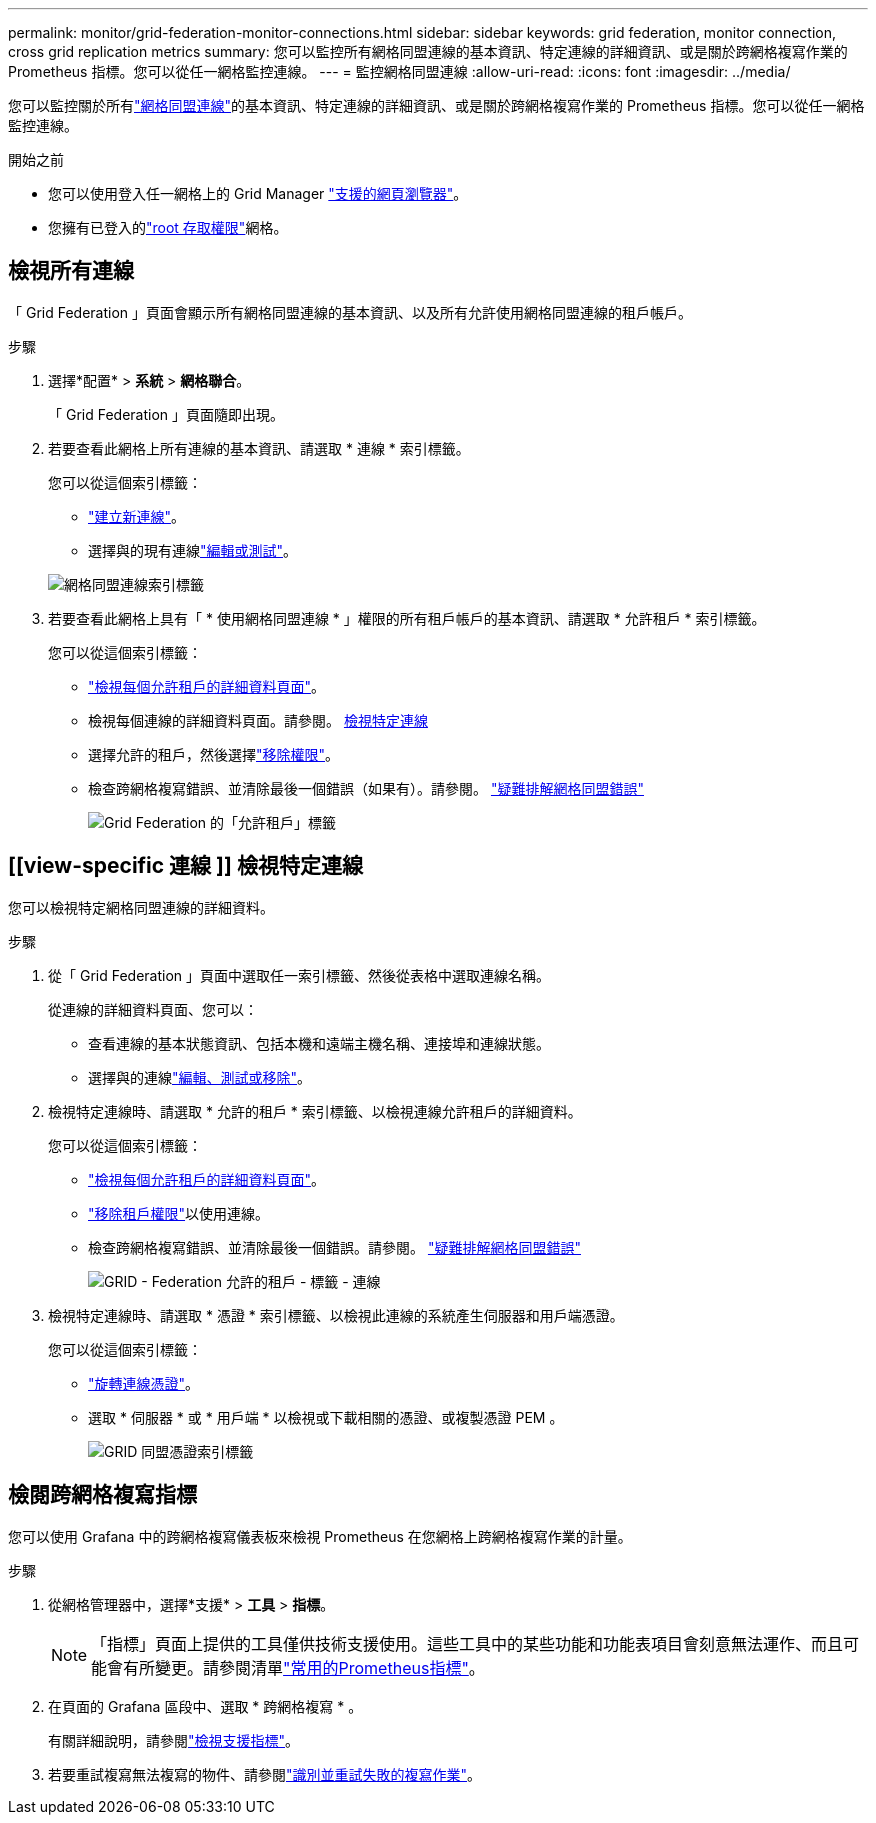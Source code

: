 ---
permalink: monitor/grid-federation-monitor-connections.html 
sidebar: sidebar 
keywords: grid federation, monitor connection, cross grid replication metrics 
summary: 您可以監控所有網格同盟連線的基本資訊、特定連線的詳細資訊、或是關於跨網格複寫作業的 Prometheus 指標。您可以從任一網格監控連線。 
---
= 監控網格同盟連線
:allow-uri-read: 
:icons: font
:imagesdir: ../media/


[role="lead"]
您可以監控關於所有link:../admin/grid-federation-overview.html["網格同盟連線"]的基本資訊、特定連線的詳細資訊、或是關於跨網格複寫作業的 Prometheus 指標。您可以從任一網格監控連線。

.開始之前
* 您可以使用登入任一網格上的 Grid Manager link:../admin/web-browser-requirements.html["支援的網頁瀏覽器"]。
* 您擁有已登入的link:../admin/admin-group-permissions.html["root 存取權限"]網格。




== 檢視所有連線

「 Grid Federation 」頁面會顯示所有網格同盟連線的基本資訊、以及所有允許使用網格同盟連線的租戶帳戶。

.步驟
. 選擇*配置* > *系統* > *網格聯合*。
+
「 Grid Federation 」頁面隨即出現。

. 若要查看此網格上所有連線的基本資訊、請選取 * 連線 * 索引標籤。
+
您可以從這個索引標籤：

+
** link:../admin/grid-federation-create-connection.html["建立新連線"]。
** 選擇與的現有連線link:../admin/grid-federation-manage-connection.html["編輯或測試"]。


+
image::../media/grid-federation-connections-tab.png[網格同盟連線索引標籤]

. 若要查看此網格上具有「 * 使用網格同盟連線 * 」權限的所有租戶帳戶的基本資訊、請選取 * 允許租戶 * 索引標籤。
+
您可以從這個索引標籤：

+
** link:../monitor/monitoring-tenant-activity.html["檢視每個允許租戶的詳細資料頁面"]。
** 檢視每個連線的詳細資料頁面。請參閱。 <<view-specific-connection,檢視特定連線>>
** 選擇允許的租戶，然後選擇link:../admin/grid-federation-manage-tenants.html["移除權限"]。
** 檢查跨網格複寫錯誤、並清除最後一個錯誤（如果有）。請參閱。 link:../admin/grid-federation-troubleshoot.html["疑難排解網格同盟錯誤"]
+
image::../media/grid-federation-permitted-tenants-tab.png[Grid Federation 的「允許租戶」標籤]







== [[view-specific 連線 ]] 檢視特定連線

您可以檢視特定網格同盟連線的詳細資料。

.步驟
. 從「 Grid Federation 」頁面中選取任一索引標籤、然後從表格中選取連線名稱。
+
從連線的詳細資料頁面、您可以：

+
** 查看連線的基本狀態資訊、包括本機和遠端主機名稱、連接埠和連線狀態。
** 選擇與的連線link:../admin/grid-federation-manage-connection.html["編輯、測試或移除"]。


. 檢視特定連線時、請選取 * 允許的租戶 * 索引標籤、以檢視連線允許租戶的詳細資料。
+
您可以從這個索引標籤：

+
** link:../monitor/monitoring-tenant-activity.html["檢視每個允許租戶的詳細資料頁面"]。
** link:../admin/grid-federation-manage-tenants.html["移除租戶權限"]以使用連線。
** 檢查跨網格複寫錯誤、並清除最後一個錯誤。請參閱。 link:../admin/grid-federation-troubleshoot.html["疑難排解網格同盟錯誤"]
+
image::../media/grid-federation-permitted-tenants-tab-for-connection.png[GRID - Federation 允許的租戶 - 標籤 - 連線]



. 檢視特定連線時、請選取 * 憑證 * 索引標籤、以檢視此連線的系統產生伺服器和用戶端憑證。
+
您可以從這個索引標籤：

+
** link:../admin/grid-federation-manage-connection.html["旋轉連線憑證"]。
** 選取 * 伺服器 * 或 * 用戶端 * 以檢視或下載相關的憑證、或複製憑證 PEM 。
+
image::../media/grid-federation-certificates-tab.png[GRID 同盟憑證索引標籤]







== 檢閱跨網格複寫指標

您可以使用 Grafana 中的跨網格複寫儀表板來檢視 Prometheus 在您網格上跨網格複寫作業的計量。

.步驟
. 從網格管理器中，選擇*支援* > *工具* > *指標*。
+

NOTE: 「指標」頁面上提供的工具僅供技術支援使用。這些工具中的某些功能和功能表項目會刻意無法運作、而且可能會有所變更。請參閱清單link:../monitor/commonly-used-prometheus-metrics.html["常用的Prometheus指標"]。

. 在頁面的 Grafana 區段中、選取 * 跨網格複寫 * 。
+
有關詳細說明，請參閱link:../monitor/reviewing-support-metrics.html["檢視支援指標"]。

. 若要重試複寫無法複寫的物件、請參閱link:../admin/grid-federation-retry-failed-replication.html["識別並重試失敗的複寫作業"]。

